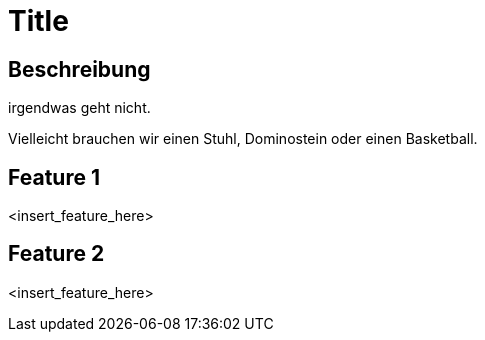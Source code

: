 = Title

== Beschreibung

irgendwas geht nicht.

Vielleicht brauchen wir einen Stuhl, Dominostein oder einen Basketball.

== Feature 1

<insert_feature_here>

== Feature 2

<insert_feature_here>